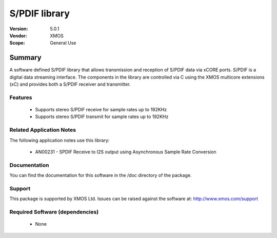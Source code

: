 S/PDIF library
##############

:Version: 5.0.1
:Vendor: XMOS
:Scope: General Use

Summary
*******

A software defined S/PDIF library that allows transmission and reception of S/PDIF data via xCORE
ports. S/PDIF is a digital data streaming interface. The components in the library are controlled
via C using the XMOS multicore extensions (xC) and provides both a S/PDIF receiver and transmitter.

Features
========

 * Supports stereo S/PDIF receive for sample rates up to 192KHz
 * Supports stereo S/PDIF transmit for sample rates up to 192KHz

Related Application Notes
=========================

The following application notes use this library:

  * AN00231 - SPDIF Receive to I2S output using Asynchronous Sample Rate Conversion

Documentation
=============

You can find the documentation for this software in the /doc directory of the package.

Support
=======

This package is supported by XMOS Ltd. Issues can be raised against the software at: http://www.xmos.com/support

Required Software (dependencies)
================================

  * None

